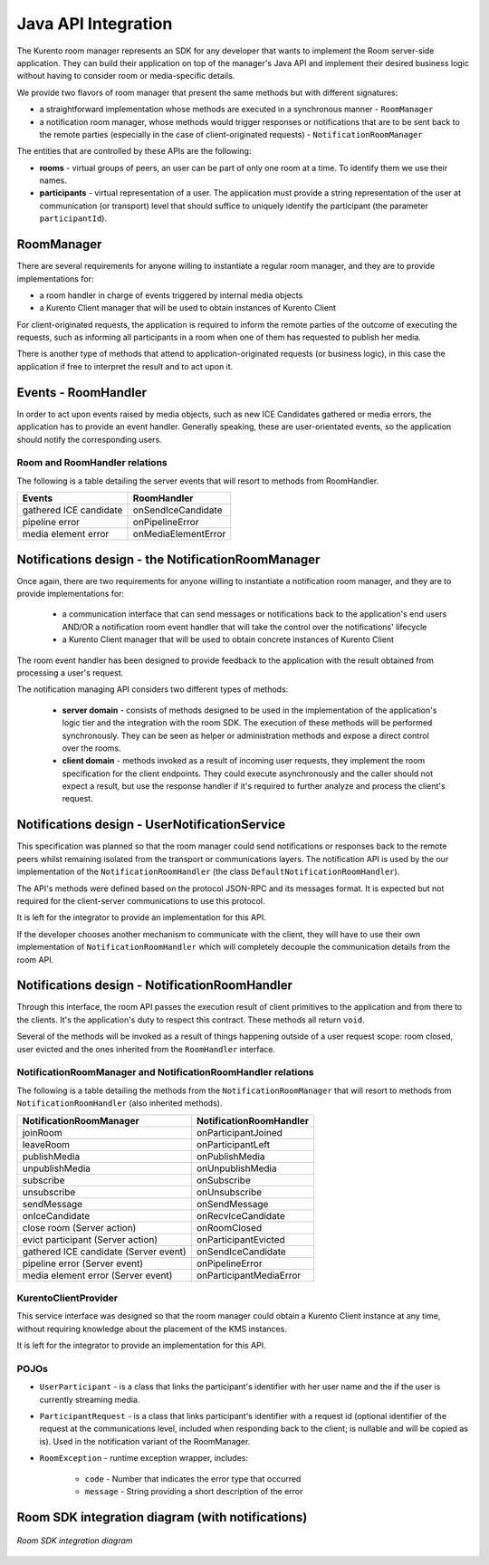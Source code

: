%%%%%%%%%%%%%%%%%%%%
Java API Integration
%%%%%%%%%%%%%%%%%%%%

The Kurento room manager represents an SDK for any developer that wants to
implement the Room server-side application. They can build their application on
top of the manager's Java API and implement their desired business logic
without having to consider room or media-specific details.

We provide two flavors of room manager that present the same methods but with
different signatures:

- a straightforward implementation whose methods are executed in a synchronous
  manner - ``RoomManager``
- a notification room manager, whose methods would trigger responses or
  notifications that are to be sent back to the remote parties (especially in
  the case of client-originated requests) - ``NotificationRoomManager``

The entities that are controlled by these APIs are the following:

- **rooms** - virtual groups of peers, an user can be part of only one  room
  at a time. To identify them we use their names.
- **participants** - virtual representation of a user. The application must
  provide a string representation of the user at communication (or transport)
  level that should suffice to uniquely identify the participant (the parameter
  ``participantId``).

RoomManager
===========

There are several requirements for anyone willing to instantiate a regular room
manager, and they are to provide implementations for:

- a room handler in charge of events triggered by internal media objects
- a Kurento Client manager that will be used to obtain instances of Kurento Client

For client-originated requests, the application is required to inform the
remote parties of the outcome of executing the requests, such as informing all
participants in a room when one of them has requested to publish her media.

There is another type of methods that attend to application-originated requests
(or business logic), in this case the application if free to interpret the
result and to act upon it.

Events - RoomHandler
====================

In order to act upon events raised by media objects, such as new ICE Candidates gathered or media errors, 
the application has to provide an event handler. Generally speaking, these 
are user-orientated events, so the application should notify the corresponding users.

Room and RoomHandler relations
------------------------------

The following is a table detailing the server events that will resort to methods from RoomHandler.

+------------------------+---------------------+
| **Events**             | **RoomHandler**     |
+------------------------+---------------------+
| gathered ICE candidate | onSendIceCandidate  |
+------------------------+---------------------+
| pipeline error         | onPipelineError     |
+------------------------+---------------------+
| media element error    | onMediaElementError |
+------------------------+---------------------+

Notifications design - the NotificationRoomManager
==================================================

Once again, there are two requirements for anyone willing to instantiate a
notification room manager, and they are to provide implementations for:

 - a communication interface that can send messages or notifications back  to
   the application's end users AND/OR a notification room event handler that
   will take the control over the notifications' lifecycle
 - a Kurento Client manager that will be used to obtain concrete instances
   of Kurento Client

The room event handler has been designed to provide feedback to the application
with the result obtained from processing a user's request.

The notification managing API considers two different types of methods:

 - **server domain** - consists of methods designed to be used in the
   implementation of the application's logic tier and the integration with the
   room SDK. The execution of these methods will be performed synchronously.
   They can be seen as helper or administration methods and expose a direct
   control over the rooms.
 - **client domain** - methods invoked as a result of incoming user
   requests, they implement the room specification for the client endpoints.
   They could execute asynchronously and the caller should not expect a result,
   but use the response handler if it's required to further analyze and process
   the client's request.

Notifications design - UserNotificationService
==============================================

This specification was planned so that the room manager could send
notifications or responses back to the remote peers whilst remaining isolated
from the transport or communications layers. The notification API is used by
the our implementation of the ``NotificationRoomHandler`` (the class
``DefaultNotificationRoomHandler``).

The API's methods were defined based on the protocol JSON-RPC and  its messages
format. It is expected but not required for the client-server communications to
use this protocol.

It is left for the integrator to provide an implementation for this API.

If the developer chooses another mechanism to communicate with the client,  they
will have to use their own implementation of ``NotificationRoomHandler`` which
will completely decouple the communication details from the room API.

Notifications design - NotificationRoomHandler
==============================================

Through this interface, the room API passes the execution result of client
primitives to the application and from there to the clients. It's the
application's duty to respect this contract. These methods all return ``void``.

Several of the methods will be invoked as a result of things happening outside
of a user request scope: room closed, user evicted and the ones inherited from
the ``RoomHandler`` interface.

NotificationRoomManager and NotificationRoomHandler relations
-------------------------------------------------------------

The following is a table detailing the methods from the
``NotificationRoomManager``  that will resort to methods from
``NotificationRoomHandler`` (also inherited methods).

+---------------------------------------+-----------------------------+
| **NotificationRoomManager**           | **NotificationRoomHandler** |
+---------------------------------------+-----------------------------+
| joinRoom                              | onParticipantJoined         |
+---------------------------------------+-----------------------------+
| leaveRoom                             | onParticipantLeft           |
+---------------------------------------+-----------------------------+
| publishMedia                          | onPublishMedia              |
+---------------------------------------+-----------------------------+
| unpublishMedia                        | onUnpublishMedia            |
+---------------------------------------+-----------------------------+
| subscribe                             | onSubscribe                 |
+---------------------------------------+-----------------------------+
| unsubscribe                           | onUnsubscribe               |
+---------------------------------------+-----------------------------+
| sendMessage                           | onSendMessage               |
+---------------------------------------+-----------------------------+
| onIceCandidate                        | onRecvIceCandidate          |
+---------------------------------------+-----------------------------+
| close room (Server action)            | onRoomClosed                |
+---------------------------------------+-----------------------------+
| evict participant (Server action)     | onParticipantEvicted        |
+---------------------------------------+-----------------------------+
| gathered ICE candidate (Server event) | onSendIceCandidate          |
+---------------------------------------+-----------------------------+
| pipeline error (Server event)         | onPipelineError             |
+---------------------------------------+-----------------------------+
| media element error (Server event)    | onParticipantMediaError     |
+---------------------------------------+-----------------------------+

KurentoClientProvider
---------------------

This service interface was designed so that the room manager could  obtain a
Kurento Client instance at any time, without requiring knowledge about the
placement of the KMS instances.

It is left for the integrator to provide an implementation for this API.

POJOs
-----

- ``UserParticipant`` - is a class that links the  participant's identifier
  with her user name and the if the user is currently streaming media.
- ``ParticipantRequest`` - is a class that links  participant's identifier
  with a request id (optional identifier of the request at the communications
  level, included when responding back to the client; is nullable and will be
  copied as is). Used in the notification variant of the RoomManager.
- ``RoomException`` - runtime exception wrapper, includes:

   - ``code`` - Number that indicates the error type that occurred
   - ``message`` - String providing a short description of the error

Room SDK integration diagram (with notifications)
=================================================

.. figure:: images/Room-stack.png 
   :align:   center 
   :alt:  Room SDK integration diagram

   *Room SDK integration diagram*